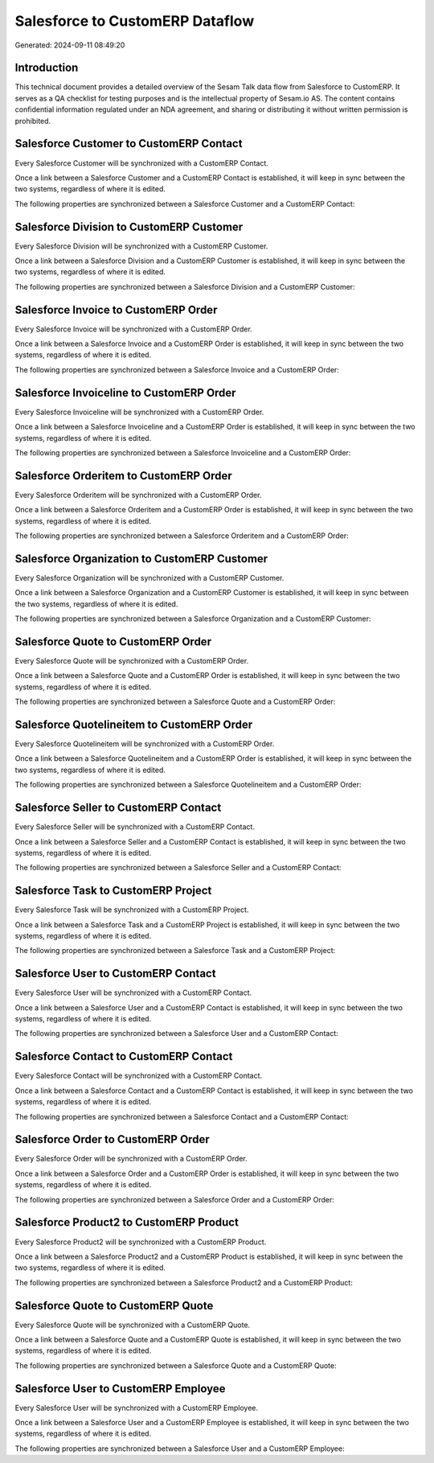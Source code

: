 ================================
Salesforce to CustomERP Dataflow
================================

Generated: 2024-09-11 08:49:20

Introduction
------------

This technical document provides a detailed overview of the Sesam Talk data flow from Salesforce to CustomERP. It serves as a QA checklist for testing purposes and is the intellectual property of Sesam.io AS. The content contains confidential information regulated under an NDA agreement, and sharing or distributing it without written permission is prohibited.

Salesforce Customer to CustomERP Contact
----------------------------------------
Every Salesforce Customer will be synchronized with a CustomERP Contact.

Once a link between a Salesforce Customer and a CustomERP Contact is established, it will keep in sync between the two systems, regardless of where it is edited.

The following properties are synchronized between a Salesforce Customer and a CustomERP Contact:

.. list-table::
   :header-rows: 1

   * - Salesforce Customer Property
     - CustomERP Contact Property
     - CustomERP Data Type


Salesforce Division to CustomERP Customer
-----------------------------------------
Every Salesforce Division will be synchronized with a CustomERP Customer.

Once a link between a Salesforce Division and a CustomERP Customer is established, it will keep in sync between the two systems, regardless of where it is edited.

The following properties are synchronized between a Salesforce Division and a CustomERP Customer:

.. list-table::
   :header-rows: 1

   * - Salesforce Division Property
     - CustomERP Customer Property
     - CustomERP Data Type


Salesforce Invoice to CustomERP Order
-------------------------------------
Every Salesforce Invoice will be synchronized with a CustomERP Order.

Once a link between a Salesforce Invoice and a CustomERP Order is established, it will keep in sync between the two systems, regardless of where it is edited.

The following properties are synchronized between a Salesforce Invoice and a CustomERP Order:

.. list-table::
   :header-rows: 1

   * - Salesforce Invoice Property
     - CustomERP Order Property
     - CustomERP Data Type


Salesforce Invoiceline to CustomERP Order
-----------------------------------------
Every Salesforce Invoiceline will be synchronized with a CustomERP Order.

Once a link between a Salesforce Invoiceline and a CustomERP Order is established, it will keep in sync between the two systems, regardless of where it is edited.

The following properties are synchronized between a Salesforce Invoiceline and a CustomERP Order:

.. list-table::
   :header-rows: 1

   * - Salesforce Invoiceline Property
     - CustomERP Order Property
     - CustomERP Data Type


Salesforce Orderitem to CustomERP Order
---------------------------------------
Every Salesforce Orderitem will be synchronized with a CustomERP Order.

Once a link between a Salesforce Orderitem and a CustomERP Order is established, it will keep in sync between the two systems, regardless of where it is edited.

The following properties are synchronized between a Salesforce Orderitem and a CustomERP Order:

.. list-table::
   :header-rows: 1

   * - Salesforce Orderitem Property
     - CustomERP Order Property
     - CustomERP Data Type


Salesforce Organization to CustomERP Customer
---------------------------------------------
Every Salesforce Organization will be synchronized with a CustomERP Customer.

Once a link between a Salesforce Organization and a CustomERP Customer is established, it will keep in sync between the two systems, regardless of where it is edited.

The following properties are synchronized between a Salesforce Organization and a CustomERP Customer:

.. list-table::
   :header-rows: 1

   * - Salesforce Organization Property
     - CustomERP Customer Property
     - CustomERP Data Type


Salesforce Quote to CustomERP Order
-----------------------------------
Every Salesforce Quote will be synchronized with a CustomERP Order.

Once a link between a Salesforce Quote and a CustomERP Order is established, it will keep in sync between the two systems, regardless of where it is edited.

The following properties are synchronized between a Salesforce Quote and a CustomERP Order:

.. list-table::
   :header-rows: 1

   * - Salesforce Quote Property
     - CustomERP Order Property
     - CustomERP Data Type


Salesforce Quotelineitem to CustomERP Order
-------------------------------------------
Every Salesforce Quotelineitem will be synchronized with a CustomERP Order.

Once a link between a Salesforce Quotelineitem and a CustomERP Order is established, it will keep in sync between the two systems, regardless of where it is edited.

The following properties are synchronized between a Salesforce Quotelineitem and a CustomERP Order:

.. list-table::
   :header-rows: 1

   * - Salesforce Quotelineitem Property
     - CustomERP Order Property
     - CustomERP Data Type


Salesforce Seller to CustomERP Contact
--------------------------------------
Every Salesforce Seller will be synchronized with a CustomERP Contact.

Once a link between a Salesforce Seller and a CustomERP Contact is established, it will keep in sync between the two systems, regardless of where it is edited.

The following properties are synchronized between a Salesforce Seller and a CustomERP Contact:

.. list-table::
   :header-rows: 1

   * - Salesforce Seller Property
     - CustomERP Contact Property
     - CustomERP Data Type


Salesforce Task to CustomERP Project
------------------------------------
Every Salesforce Task will be synchronized with a CustomERP Project.

Once a link between a Salesforce Task and a CustomERP Project is established, it will keep in sync between the two systems, regardless of where it is edited.

The following properties are synchronized between a Salesforce Task and a CustomERP Project:

.. list-table::
   :header-rows: 1

   * - Salesforce Task Property
     - CustomERP Project Property
     - CustomERP Data Type


Salesforce User to CustomERP Contact
------------------------------------
Every Salesforce User will be synchronized with a CustomERP Contact.

Once a link between a Salesforce User and a CustomERP Contact is established, it will keep in sync between the two systems, regardless of where it is edited.

The following properties are synchronized between a Salesforce User and a CustomERP Contact:

.. list-table::
   :header-rows: 1

   * - Salesforce User Property
     - CustomERP Contact Property
     - CustomERP Data Type


Salesforce Contact to CustomERP Contact
---------------------------------------
Every Salesforce Contact will be synchronized with a CustomERP Contact.

Once a link between a Salesforce Contact and a CustomERP Contact is established, it will keep in sync between the two systems, regardless of where it is edited.

The following properties are synchronized between a Salesforce Contact and a CustomERP Contact:

.. list-table::
   :header-rows: 1

   * - Salesforce Contact Property
     - CustomERP Contact Property
     - CustomERP Data Type


Salesforce Order to CustomERP Order
-----------------------------------
Every Salesforce Order will be synchronized with a CustomERP Order.

Once a link between a Salesforce Order and a CustomERP Order is established, it will keep in sync between the two systems, regardless of where it is edited.

The following properties are synchronized between a Salesforce Order and a CustomERP Order:

.. list-table::
   :header-rows: 1

   * - Salesforce Order Property
     - CustomERP Order Property
     - CustomERP Data Type


Salesforce Product2 to CustomERP Product
----------------------------------------
Every Salesforce Product2 will be synchronized with a CustomERP Product.

Once a link between a Salesforce Product2 and a CustomERP Product is established, it will keep in sync between the two systems, regardless of where it is edited.

The following properties are synchronized between a Salesforce Product2 and a CustomERP Product:

.. list-table::
   :header-rows: 1

   * - Salesforce Product2 Property
     - CustomERP Product Property
     - CustomERP Data Type


Salesforce Quote to CustomERP Quote
-----------------------------------
Every Salesforce Quote will be synchronized with a CustomERP Quote.

Once a link between a Salesforce Quote and a CustomERP Quote is established, it will keep in sync between the two systems, regardless of where it is edited.

The following properties are synchronized between a Salesforce Quote and a CustomERP Quote:

.. list-table::
   :header-rows: 1

   * - Salesforce Quote Property
     - CustomERP Quote Property
     - CustomERP Data Type


Salesforce User to CustomERP Employee
-------------------------------------
Every Salesforce User will be synchronized with a CustomERP Employee.

Once a link between a Salesforce User and a CustomERP Employee is established, it will keep in sync between the two systems, regardless of where it is edited.

The following properties are synchronized between a Salesforce User and a CustomERP Employee:

.. list-table::
   :header-rows: 1

   * - Salesforce User Property
     - CustomERP Employee Property
     - CustomERP Data Type

